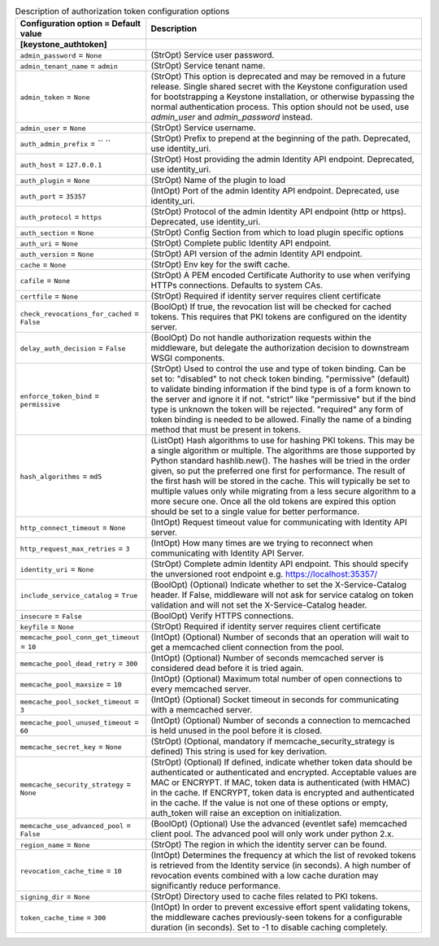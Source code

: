 ..
    Warning: Do not edit this file. It is automatically generated from the
    software project's code and your changes will be overwritten.

    The tool to generate this file lives in openstack-doc-tools repository.

    Please make any changes needed in the code, then run the
    autogenerate-config-doc tool from the openstack-doc-tools repository, or
    ask for help on the documentation mailing list, IRC channel or meeting.

.. list-table:: Description of authorization token configuration options
   :header-rows: 1
   :class: config-ref-table

   * - Configuration option = Default value
     - Description
   * - **[keystone_authtoken]**
     -
   * - ``admin_password`` = ``None``
     - (StrOpt) Service user password.
   * - ``admin_tenant_name`` = ``admin``
     - (StrOpt) Service tenant name.
   * - ``admin_token`` = ``None``
     - (StrOpt) This option is deprecated and may be removed in a future release. Single shared secret with the Keystone configuration used for bootstrapping a Keystone installation, or otherwise bypassing the normal authentication process. This option should not be used, use `admin_user` and `admin_password` instead.
   * - ``admin_user`` = ``None``
     - (StrOpt) Service username.
   * - ``auth_admin_prefix`` = `` ``
     - (StrOpt) Prefix to prepend at the beginning of the path. Deprecated, use identity_uri.
   * - ``auth_host`` = ``127.0.0.1``
     - (StrOpt) Host providing the admin Identity API endpoint. Deprecated, use identity_uri.
   * - ``auth_plugin`` = ``None``
     - (StrOpt) Name of the plugin to load
   * - ``auth_port`` = ``35357``
     - (IntOpt) Port of the admin Identity API endpoint. Deprecated, use identity_uri.
   * - ``auth_protocol`` = ``https``
     - (StrOpt) Protocol of the admin Identity API endpoint (http or https). Deprecated, use identity_uri.
   * - ``auth_section`` = ``None``
     - (StrOpt) Config Section from which to load plugin specific options
   * - ``auth_uri`` = ``None``
     - (StrOpt) Complete public Identity API endpoint.
   * - ``auth_version`` = ``None``
     - (StrOpt) API version of the admin Identity API endpoint.
   * - ``cache`` = ``None``
     - (StrOpt) Env key for the swift cache.
   * - ``cafile`` = ``None``
     - (StrOpt) A PEM encoded Certificate Authority to use when verifying HTTPs connections. Defaults to system CAs.
   * - ``certfile`` = ``None``
     - (StrOpt) Required if identity server requires client certificate
   * - ``check_revocations_for_cached`` = ``False``
     - (BoolOpt) If true, the revocation list will be checked for cached tokens. This requires that PKI tokens are configured on the identity server.
   * - ``delay_auth_decision`` = ``False``
     - (BoolOpt) Do not handle authorization requests within the middleware, but delegate the authorization decision to downstream WSGI components.
   * - ``enforce_token_bind`` = ``permissive``
     - (StrOpt) Used to control the use and type of token binding. Can be set to: "disabled" to not check token binding. "permissive" (default) to validate binding information if the bind type is of a form known to the server and ignore it if not. "strict" like "permissive" but if the bind type is unknown the token will be rejected. "required" any form of token binding is needed to be allowed. Finally the name of a binding method that must be present in tokens.
   * - ``hash_algorithms`` = ``md5``
     - (ListOpt) Hash algorithms to use for hashing PKI tokens. This may be a single algorithm or multiple. The algorithms are those supported by Python standard hashlib.new(). The hashes will be tried in the order given, so put the preferred one first for performance. The result of the first hash will be stored in the cache. This will typically be set to multiple values only while migrating from a less secure algorithm to a more secure one. Once all the old tokens are expired this option should be set to a single value for better performance.
   * - ``http_connect_timeout`` = ``None``
     - (IntOpt) Request timeout value for communicating with Identity API server.
   * - ``http_request_max_retries`` = ``3``
     - (IntOpt) How many times are we trying to reconnect when communicating with Identity API Server.
   * - ``identity_uri`` = ``None``
     - (StrOpt) Complete admin Identity API endpoint. This should specify the unversioned root endpoint e.g. https://localhost:35357/
   * - ``include_service_catalog`` = ``True``
     - (BoolOpt) (Optional) Indicate whether to set the X-Service-Catalog header. If False, middleware will not ask for service catalog on token validation and will not set the X-Service-Catalog header.
   * - ``insecure`` = ``False``
     - (BoolOpt) Verify HTTPS connections.
   * - ``keyfile`` = ``None``
     - (StrOpt) Required if identity server requires client certificate
   * - ``memcache_pool_conn_get_timeout`` = ``10``
     - (IntOpt) (Optional) Number of seconds that an operation will wait to get a memcached client connection from the pool.
   * - ``memcache_pool_dead_retry`` = ``300``
     - (IntOpt) (Optional) Number of seconds memcached server is considered dead before it is tried again.
   * - ``memcache_pool_maxsize`` = ``10``
     - (IntOpt) (Optional) Maximum total number of open connections to every memcached server.
   * - ``memcache_pool_socket_timeout`` = ``3``
     - (IntOpt) (Optional) Socket timeout in seconds for communicating with a memcached server.
   * - ``memcache_pool_unused_timeout`` = ``60``
     - (IntOpt) (Optional) Number of seconds a connection to memcached is held unused in the pool before it is closed.
   * - ``memcache_secret_key`` = ``None``
     - (StrOpt) (Optional, mandatory if memcache_security_strategy is defined) This string is used for key derivation.
   * - ``memcache_security_strategy`` = ``None``
     - (StrOpt) (Optional) If defined, indicate whether token data should be authenticated or authenticated and encrypted. Acceptable values are MAC or ENCRYPT. If MAC, token data is authenticated (with HMAC) in the cache. If ENCRYPT, token data is encrypted and authenticated in the cache. If the value is not one of these options or empty, auth_token will raise an exception on initialization.
   * - ``memcache_use_advanced_pool`` = ``False``
     - (BoolOpt) (Optional) Use the advanced (eventlet safe) memcached client pool. The advanced pool will only work under python 2.x.
   * - ``region_name`` = ``None``
     - (StrOpt) The region in which the identity server can be found.
   * - ``revocation_cache_time`` = ``10``
     - (IntOpt) Determines the frequency at which the list of revoked tokens is retrieved from the Identity service (in seconds). A high number of revocation events combined with a low cache duration may significantly reduce performance.
   * - ``signing_dir`` = ``None``
     - (StrOpt) Directory used to cache files related to PKI tokens.
   * - ``token_cache_time`` = ``300``
     - (IntOpt) In order to prevent excessive effort spent validating tokens, the middleware caches previously-seen tokens for a configurable duration (in seconds). Set to -1 to disable caching completely.
